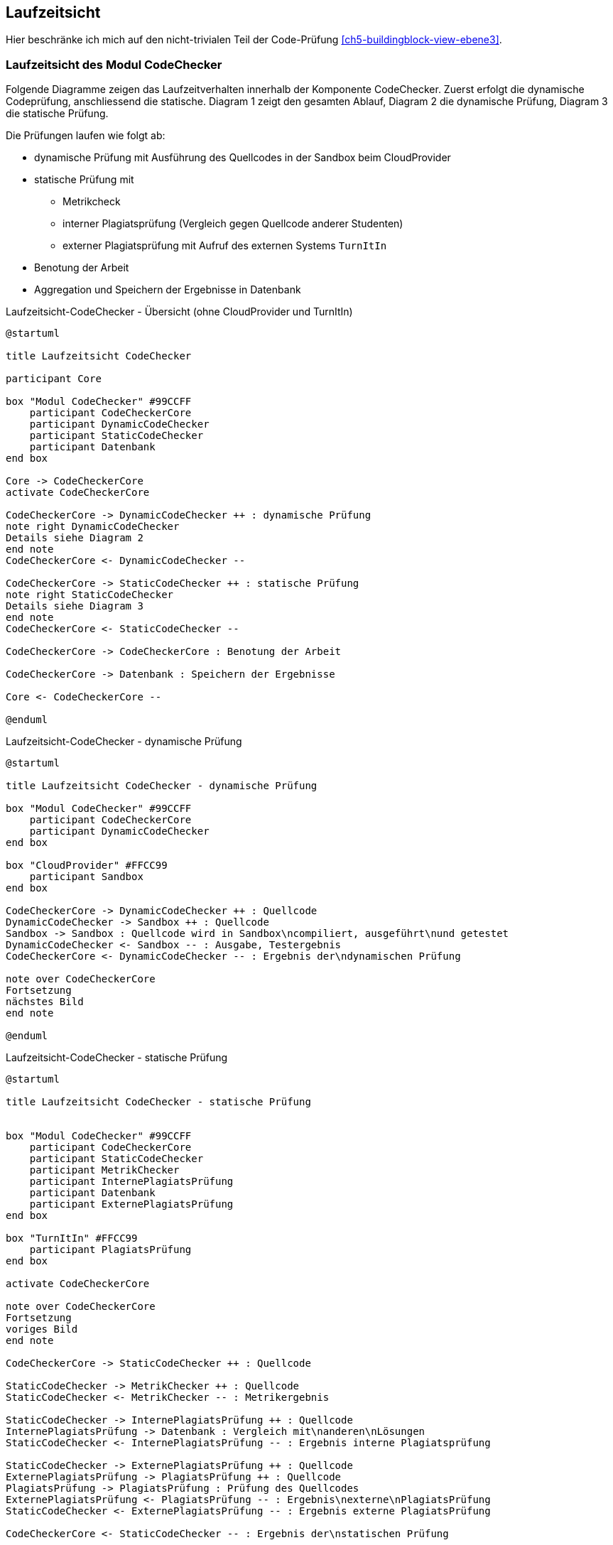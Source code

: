 [[section-runtime-view]]
== Laufzeitsicht

Hier beschränke ich mich auf den nicht-trivialen Teil der Code-Prüfung <<ch5-buildingblock-view-ebene3>>.

=== Laufzeitsicht des Modul CodeChecker [[ch06-laufeit-codechecker]]

Folgende Diagramme zeigen das Laufzeitverhalten innerhalb der Komponente CodeChecker.
Zuerst erfolgt die dynamische Codeprüfung, anschliessend die statische.
Diagram 1 zeigt den gesamten Ablauf, Diagram 2 die dynamische Prüfung, Diagram 3 die statische Prüfung.

Die Prüfungen laufen wie folgt ab:

* dynamische Prüfung mit Ausführung des Quellcodes in der Sandbox beim CloudProvider
* statische Prüfung mit
** Metrikcheck
** interner Plagiatsprüfung (Vergleich gegen Quellcode anderer Studenten)
** externer Plagiatsprüfung mit Aufruf des externen Systems `TurnItIn`
* Benotung der Arbeit
* Aggregation und Speichern der Ergebnisse in Datenbank

.Laufzeitsicht-CodeChecker - Übersicht (ohne CloudProvider und TurnItIn)
[plantuml, target=Laufzeitsicht-CodeChecker-Übersicht, format=png]
....
@startuml

title Laufzeitsicht CodeChecker

participant Core

box "Modul CodeChecker" #99CCFF
    participant CodeCheckerCore
    participant DynamicCodeChecker
    participant StaticCodeChecker
    participant Datenbank
end box

Core -> CodeCheckerCore
activate CodeCheckerCore

CodeCheckerCore -> DynamicCodeChecker ++ : dynamische Prüfung
note right DynamicCodeChecker
Details siehe Diagram 2
end note
CodeCheckerCore <- DynamicCodeChecker --

CodeCheckerCore -> StaticCodeChecker ++ : statische Prüfung
note right StaticCodeChecker
Details siehe Diagram 3
end note
CodeCheckerCore <- StaticCodeChecker --

CodeCheckerCore -> CodeCheckerCore : Benotung der Arbeit

CodeCheckerCore -> Datenbank : Speichern der Ergebnisse

Core <- CodeCheckerCore --

@enduml
....

.Laufzeitsicht-CodeChecker - dynamische Prüfung
[plantuml, target=Laufzeitsicht-CodeChecker-dynamic, format=png]
....
@startuml

title Laufzeitsicht CodeChecker - dynamische Prüfung

box "Modul CodeChecker" #99CCFF
    participant CodeCheckerCore
    participant DynamicCodeChecker
end box

box "CloudProvider" #FFCC99
    participant Sandbox
end box

CodeCheckerCore -> DynamicCodeChecker ++ : Quellcode
DynamicCodeChecker -> Sandbox ++ : Quellcode
Sandbox -> Sandbox : Quellcode wird in Sandbox\ncompiliert, ausgeführt\nund getestet
DynamicCodeChecker <- Sandbox -- : Ausgabe, Testergebnis
CodeCheckerCore <- DynamicCodeChecker -- : Ergebnis der\ndynamischen Prüfung

note over CodeCheckerCore
Fortsetzung
nächstes Bild
end note

@enduml
....

.Laufzeitsicht-CodeChecker - statische Prüfung
[plantuml, target=Laufzeitsicht-CodeChecker-static, format=png]
....
@startuml

title Laufzeitsicht CodeChecker - statische Prüfung


box "Modul CodeChecker" #99CCFF
    participant CodeCheckerCore
    participant StaticCodeChecker
    participant MetrikChecker
    participant InternePlagiatsPrüfung
    participant Datenbank
    participant ExternePlagiatsPrüfung
end box

box "TurnItIn" #FFCC99
    participant PlagiatsPrüfung
end box

activate CodeCheckerCore

note over CodeCheckerCore
Fortsetzung
voriges Bild
end note

CodeCheckerCore -> StaticCodeChecker ++ : Quellcode

StaticCodeChecker -> MetrikChecker ++ : Quellcode
StaticCodeChecker <- MetrikChecker -- : Metrikergebnis

StaticCodeChecker -> InternePlagiatsPrüfung ++ : Quellcode
InternePlagiatsPrüfung -> Datenbank : Vergleich mit\nanderen\nLösungen
StaticCodeChecker <- InternePlagiatsPrüfung -- : Ergebnis interne Plagiatsprüfung

StaticCodeChecker -> ExternePlagiatsPrüfung ++ : Quellcode
ExternePlagiatsPrüfung -> PlagiatsPrüfung ++ : Quellcode
PlagiatsPrüfung -> PlagiatsPrüfung : Prüfung des Quellcodes
ExternePlagiatsPrüfung <- PlagiatsPrüfung -- : Ergebnis\nexterne\nPlagiatsPrüfung
StaticCodeChecker <- ExternePlagiatsPrüfung -- : Ergebnis externe PlagiatsPrüfung

CodeCheckerCore <- StaticCodeChecker -- : Ergebnis der\nstatischen Prüfung

@enduml
....

